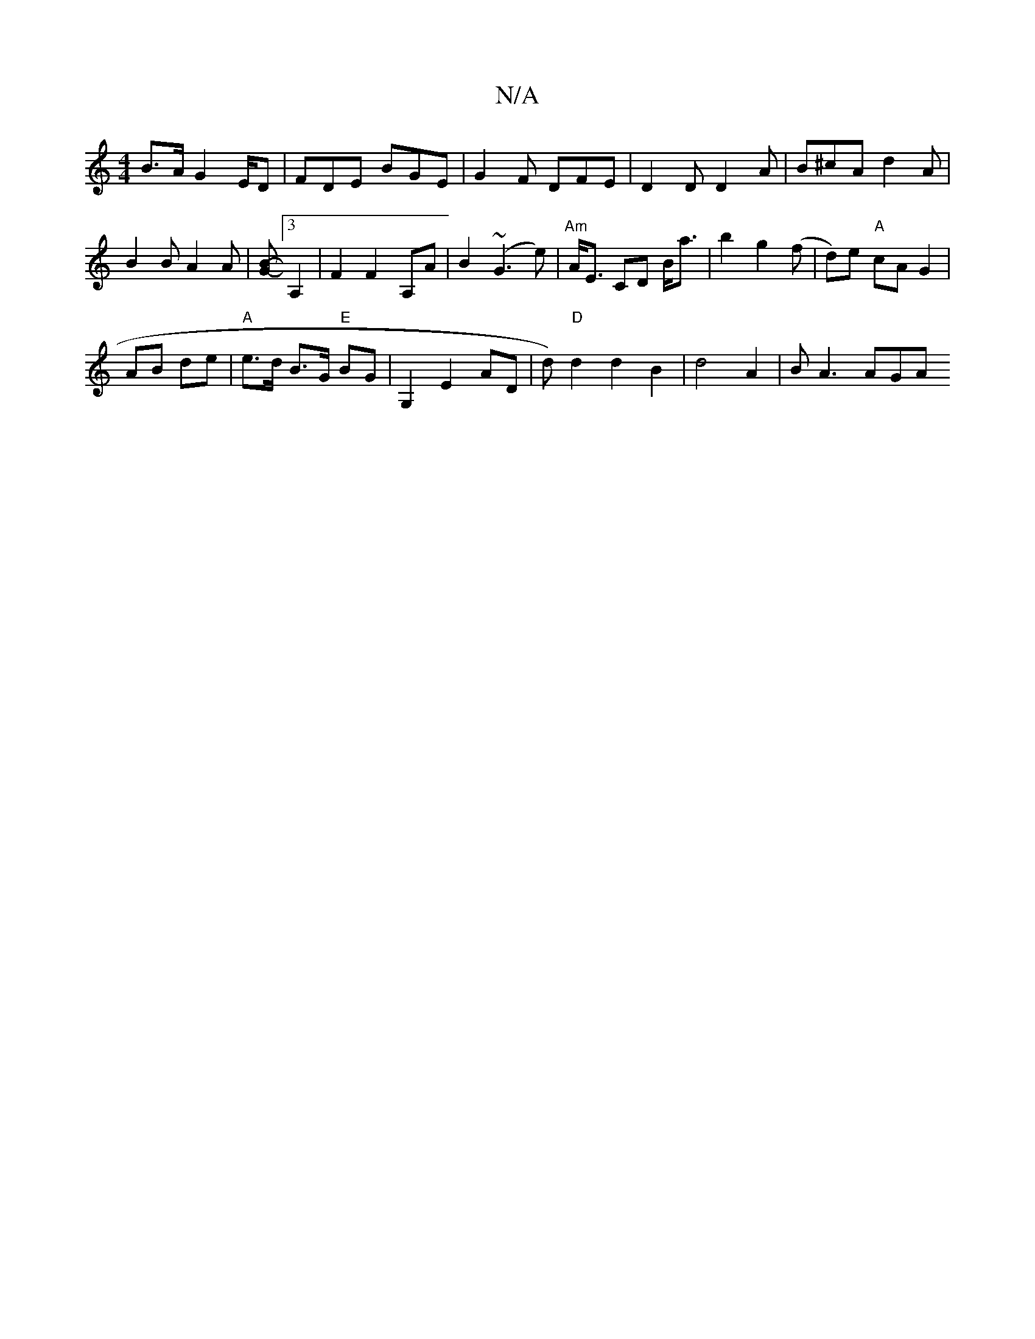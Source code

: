 X:1
T:N/A
M:4/4
R:N/A
K:Cmajor
B>A G2E/2D|FDE BGE| G2F DFE | D2D D2A|B^cA d2 A | B2B A2A | [BG]-[3A,2|F2F2- A,A|B2 (~G3e) | "Am"A<E CD B<a|b2- g2 (f | d)e "A"cA G2|
AB de | "A"e>d B>G "E"BG | G,2 E2 AD | d)"D"d2d2B2|d4 A2 | BA3 AGA
